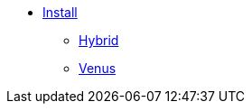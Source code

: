 * xref:overview.adoc[Install]
** xref:install-hybrid.adoc[Hybrid]
** xref:install-venus.adoc[Venus]

